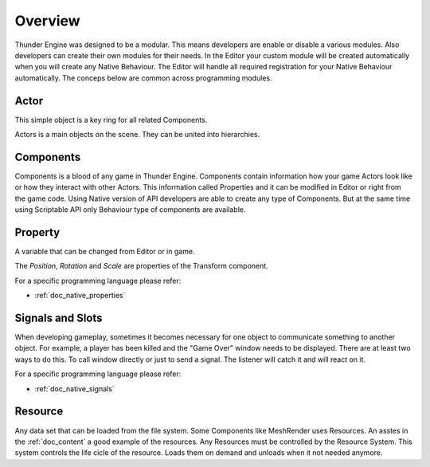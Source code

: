 .. _doc_scripting_overview:

Overview
========

Thunder Engine was designed to be a modular.
This means developers are enable or disable a various modules.
Also developers can create their own modules for their needs.
In the Editor your custom module will be created automatically when you will create any Native Behaviour.
The Editor will handle all required registration for your Native Behaviour automatically.
The conceps below are common across programming modules.


Actor
-----

This simple object is a key ring for all related Components.

.. image:: media/actor_scheme.png
    :alt: Actor Scheme
    :width: 300

Actors is a main objects on the scene.
They can be united into hierarchies.

.. image:: media/hierarhy.png
    :alt: Actor Scheme
    :width: 300


Components
----------

Components is a blood of any game in Thunder Engine.
Components contain information how your game Actors look like or how they interact with other Actors.
This information called Properties and it can be modified in Editor or right from the game code.
Using Native version of API developers are able to create any type of Components.
But at the same time using Scriptable API only Behaviour type of components are available.

Property
--------

A variable that can be changed from Editor or in game.

.. image:: media/properties.png
    :alt: Properties

The *Position*, *Rotation* and *Scale* are properties of the Transform component.

For a specific programming language please refer:

* :ref:`doc_native_properties`
   
Signals and Slots
-----------------

When developing gameplay, sometimes it becomes necessary for one object to communicate something to another object.
For example, a player has been killed and the "Game Over" window needs to be displayed.
There are at least two ways to do this.
To call window directly or just to send a signal.
The listener will catch it and will react on it.

.. image:: media/signals_slots.png
    :alt: Signals and Slots
    :width: 600

For a specific programming language please refer:

* :ref:`doc_native_signals`

Resource
--------

Any data set that can be loaded from the file system.
Some Components like MeshRender uses Resources.
An asstes in the :ref:`doc_content` a good example of the resources.
Any Resources must be controlled by the Resource System.
This system controls the life cicle of the resource.
Loads them on demand and unloads when it not needed anymore.
